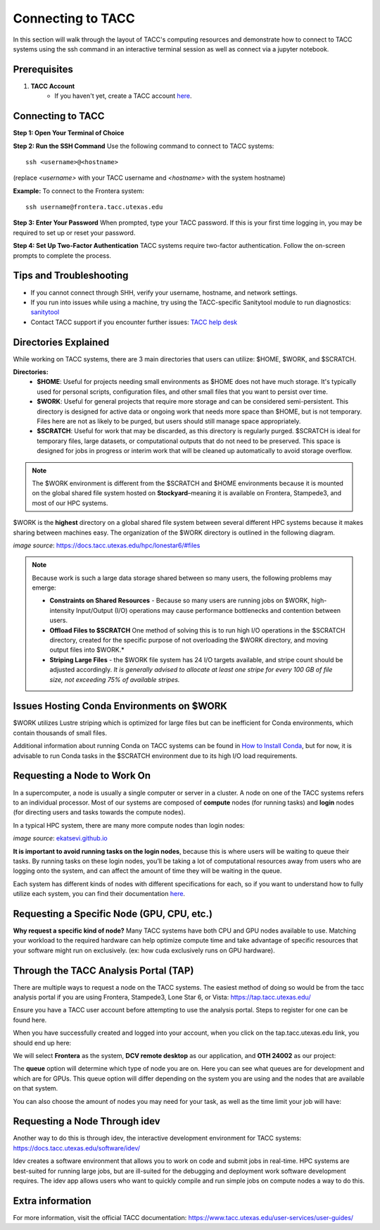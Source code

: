 Connecting to TACC
==================

In this section will walk through the layout of TACC's computing resources and demonstrate how to connect to TACC systems using the ssh command in an interactive terminal session as well as connect via a jupyter notebook.

Prerequisites
-------------
1. **TACC Account**  
    - If you haven't yet, create a TACC account `here <https://tacc.utexas.edu/portal/login?from=/portal/>`__.  

Connecting to TACC
------------------
**Step 1: Open Your Terminal of Choice** 
   
**Step 2: Run the SSH Command**  
Use the following command to connect to TACC systems:

:: 

    ssh <username>@<hostname>

(replace `<username>` with your TACC username and `<hostname>` with the system hostname)

**Example:**
To connect to the Frontera system:

::

    ssh username@frontera.tacc.utexas.edu

**Step 3: Enter Your Password**  
When prompted, type your TACC password. If this is your first time logging in, you may be required to set up or reset your password.

**Step 4: Set Up Two-Factor Authentication**  
TACC systems require two-factor authentication. Follow the on-screen prompts to complete the process.

Tips and Troubleshooting
------------------------
- If you cannot connect through SHH, verify your username, hostname, and network settings.
- If you run into issues while using a machine, try using the TACC-specific Sanitytool module to run diagnostics: `sanitytool <https://docs.tacc.utexas.edu/include/sanitytool/>`_
- Contact TACC support if you encounter further issues: `TACC help desk <https://portal.tacc.utexas.edu/help/>`_

Directories Explained
---------------------

While working on TACC systems, there are 3 main directories that users can utilize: $HOME, $WORK, and $SCRATCH. 

**Directories:** 
    - **$HOME**: Useful for projects needing small environments as $HOME does not have much storage. It's typically used for personal scripts, configuration files, and other small files that you want to persist over time.
    - **$WORK**: Useful for general projects that require more storage and can be considered semi-persistent. This directory is designed for active data or ongoing work that needs more space than $HOME, but is not temporary. Files here are not as likely to be purged, but users should still manage space appropriately.
    - **$SCRATCH**: Useful for work that may be discarded, as this directory is regularly purged. $SCRATCH is ideal for temporary files, large datasets, or computational outputs that do not need to be preserved. This space is designed for jobs in progress or interim work that will be cleaned up automatically to avoid storage overflow.

.. note::
    The $WORK environment is different from the $SCRATCH and $HOME environments because it is mounted on the global shared file system hosted on **Stockyard**–meaning it is available on Frontera, Stampede3, and most of our HPC systems.

$WORK is the **highest** directory on a global shared file system between several different HPC systems because it makes sharing between machines easy. The organization of the $WORK directory is outlined in the following diagram.

.. image:: images/stockyard-2022.jpg
   :alt: stockyard_roots

*image source*: `https://docs.tacc.utexas.edu/hpc/lonestar6/#files <https://docs.tacc.utexas.edu/hpc/lonestar6/#files>`_

.. note::
    Because work is such a large data storage shared between so many users, the following problems may emerge:

    * **Constraints on Shared Resources** - Because so many users are running jobs on $WORK, high-intensity Input/Output (I/O) operations may cause performance bottlenecks and contention between users.
    * **Offload Files to $SCRATCH** One method of solving this is to run high I/O operations in the $SCRATCH directory, created for the specific purpose of not overloading the $WORK directory, and moving output files into $WORK.*
    * **Striping Large Files** - the $WORK file system has 24 I/O targets available, and stripe count should be adjusted accordingly. *It is generally advised to allocate at least one stripe for every 100 GB of file size, not exceeding 75% of available stripes.*

Issues Hosting Conda Environments on $WORK
--------------------------------------------
$WORK utilizes Lustre striping which is optimized for large files but can be inefficient for Conda environments, which contain thousands of small files.

Additional information about running Conda on TACC systems can be found in `How to Install Conda <ai_environments_at_tacc\docs\getting_starting_section\How to Install Conda.rst>`_, but for now, it is advisable to run Conda tasks in the $SCRATCH environment due to its high I/O load requirements.

Requesting a Node to Work On
----------------------------
In a supercomputer, a node is usually a single computer or server in a cluster. A node on one of the TACC systems refers to an individual processor. Most of our systems are composed of **compute** nodes (for running tasks) and **login** nodes (for directing users and tasks towards the compute nodes).

In a typical HPC system, there are many more compute nodes than login nodes:

.. image:: images/hpc-schematic.jpg
   :alt: stockyard_roots

*image source*: `ekatsevi.github.io <https://ekatsevi.github.io/statistical-computing/hpc-basics.html#:~:text=Login%20nodes%20are%20like%20a,the%20workhorses%20of%20the%20HPC>`_

**It is important to avoid running tasks on the login nodes**, because this is where users will be waiting to queue their tasks. By running tasks on these login nodes, you’ll be taking a lot of computational resources away from users who are logging onto the system, and can affect the amount of time they will be waiting in the queue.

Each system has different kinds of nodes with different specifications for each, so if you want to understand how to fully utilize each system, you can find their documentation `here <https://tacc.utexas.edu/systems/all/>`__.

Requesting a Specific Node (GPU, CPU, etc.)
-------------------------------------------

**Why request a specific kind of node?**
Many TACC systems have both CPU and GPU nodes available to use. Matching your workload to the required hardware can help optimize compute time and take advantage of specific resources that your software might run on exclusively. (ex: how cuda exclusively runs on GPU hardware).

Through the TACC Analysis Portal (TAP)
--------------------------------------
There are multiple ways to request a node on the TACC systems. The easiest method of doing so would be from the tacc analysis portal if you are using Frontera, Stampede3, Lone Star 6, or Vista: https://tap.tacc.utexas.edu/

Ensure you have a TACC user account before attempting to use the analysis portal. Steps to register for one can be found here.

When you have successfully created and logged into your account, when you click on the tap.tacc.utexas.edu link, you should end up here:

.. image:: images/tap1.png

We will select **Frontera** as the system, **DCV remote desktop** as our application, and **OTH 24002** as our project:

.. image:: images/tap2.png

The **queue** option will determine which type of node you are on. Here you can see what queues are for development and which are for GPUs. This queue option will differ depending on the system you are using and the nodes that are available on that system.

You can also choose the amount of nodes you may need for your task, as well as the time limit your job will have:

.. image:: images/tap3.png

Requesting a Node Through idev
------------------------------
Another way to do this is through idev, the interactive development environment for TACC systems: https://docs.tacc.utexas.edu/software/idev/

Idev creates a software environment that allows you to work on code and submit jobs in real-time. HPC systems are best-suited for running large jobs, but are ill-suited for the debugging and deployment work software development requires. The idev app allows users who want to quickly compile and run simple jobs on compute nodes a way to do this.

Extra information
-----------------
For more information, visit the official TACC documentation:
`<https://www.tacc.utexas.edu/user-services/user-guides/>`_



